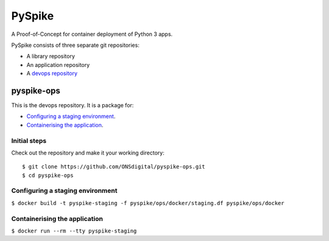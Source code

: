 ..  Titling
    ##++::==~~--''``
    
PySpike
:::::::

A Proof-of-Concept for container deployment of Python 3 apps.

PySpike consists of three separate git repositories:

* A library repository
* An application repository
* A `devops repository`_

pyspike-ops
===========

This is the devops repository. It is a package for:

* `Configuring a staging environment`_.
* `Containerising the application`_.

Initial steps
~~~~~~~~~~~~~

Check out the repository and make it your working directory::

    $ git clone https://github.com/ONSdigital/pyspike-ops.git
    $ cd pyspike-ops

Configuring a staging environment
~~~~~~~~~~~~~~~~~~~~~~~~~~~~~~~~~

``$ docker build -t pyspike-staging -f pyspike/ops/docker/staging.df pyspike/ops/docker``

Containerising the application
~~~~~~~~~~~~~~~~~~~~~~~~~~~~~~

``$ docker run --rm --tty pyspike-staging``

.. _devops repository: https://github.com/ONSdigital/pyspike-ops 
